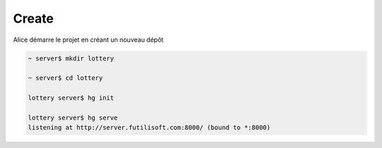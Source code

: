 Create
------

Alice démarre le projet en créant un nouveau dépôt

.. code-block:: bash

  ~ server$ mkdir lottery

  ~ server$ cd lottery

  lottery server$ hg init

  lottery server$ hg serve
  listening at http://server.futilisoft.com:8000/ (bound to *:8000)

